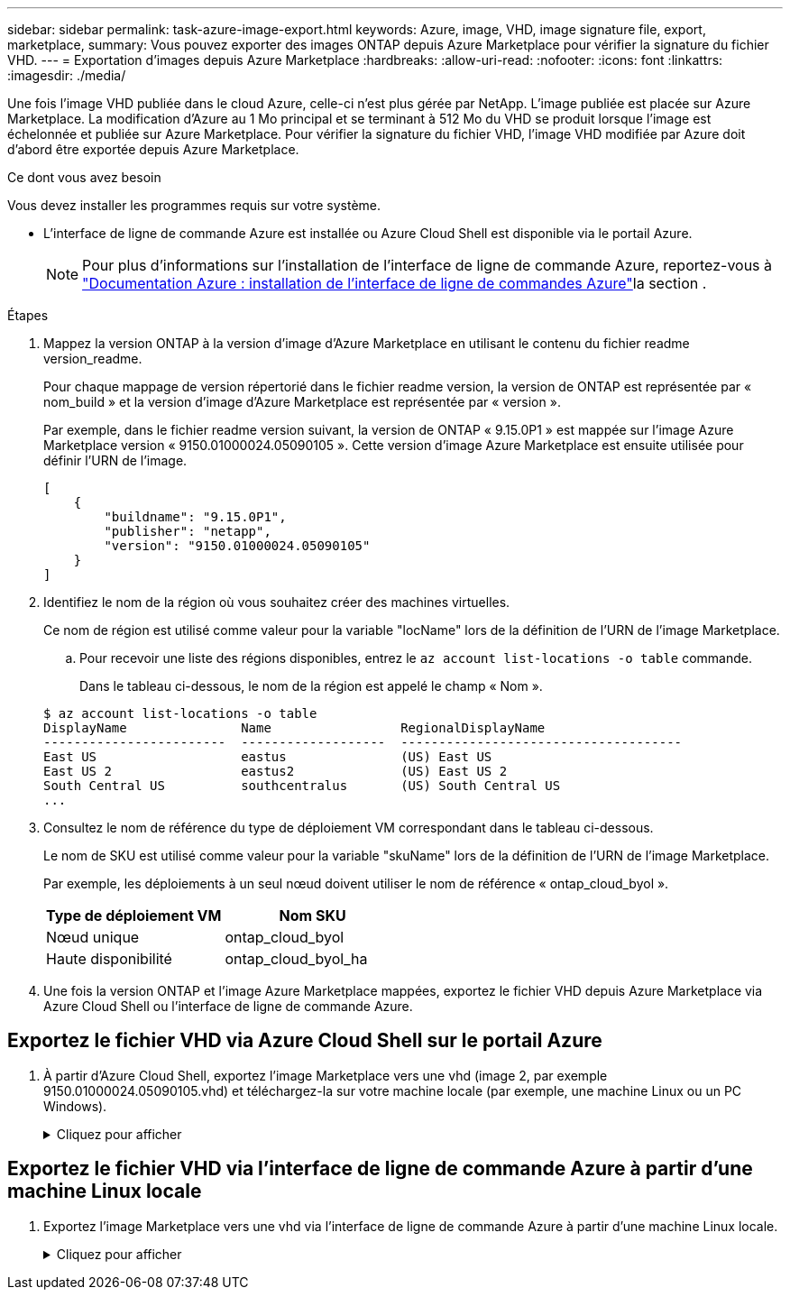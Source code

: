 ---
sidebar: sidebar 
permalink: task-azure-image-export.html 
keywords: Azure, image, VHD, image signature file, export, marketplace, 
summary: Vous pouvez exporter des images ONTAP depuis Azure Marketplace pour vérifier la signature du fichier VHD. 
---
= Exportation d'images depuis Azure Marketplace
:hardbreaks:
:allow-uri-read: 
:nofooter: 
:icons: font
:linkattrs: 
:imagesdir: ./media/


[role="lead"]
Une fois l'image VHD publiée dans le cloud Azure, celle-ci n'est plus gérée par NetApp. L'image publiée est placée sur Azure Marketplace. La modification d'Azure au 1 Mo principal et se terminant à 512 Mo du VHD se produit lorsque l'image est échelonnée et publiée sur Azure Marketplace. Pour vérifier la signature du fichier VHD, l'image VHD modifiée par Azure doit d'abord être exportée depuis Azure Marketplace.

.Ce dont vous avez besoin
Vous devez installer les programmes requis sur votre système.

* L'interface de ligne de commande Azure est installée ou Azure Cloud Shell est disponible via le portail Azure.
+

NOTE: Pour plus d'informations sur l'installation de l'interface de ligne de commande Azure, reportez-vous à https://learn.microsoft.com/en-us/cli/azure/install-azure-cli["Documentation Azure : installation de l'interface de ligne de commandes Azure"^]la section .



.Étapes
. Mappez la version ONTAP à la version d'image d'Azure Marketplace en utilisant le contenu du fichier readme version_readme.
+
Pour chaque mappage de version répertorié dans le fichier readme version, la version de ONTAP est représentée par « nom_build » et la version d'image d'Azure Marketplace est représentée par « version ».

+
Par exemple, dans le fichier readme version suivant, la version de ONTAP « 9.15.0P1 » est mappée sur l'image Azure Marketplace version « 9150.01000024.05090105 ». Cette version d'image Azure Marketplace est ensuite utilisée pour définir l'URN de l'image.

+
[listing]
----
[
    {
        "buildname": "9.15.0P1",
        "publisher": "netapp",
        "version": "9150.01000024.05090105"
    }
]
----
. Identifiez le nom de la région où vous souhaitez créer des machines virtuelles.
+
Ce nom de région est utilisé comme valeur pour la variable "locName" lors de la définition de l'URN de l'image Marketplace.

+
.. Pour recevoir une liste des régions disponibles, entrez le `az account list-locations -o table` commande.
+
Dans le tableau ci-dessous, le nom de la région est appelé le champ « Nom ».

+
[listing]
----
$ az account list-locations -o table
DisplayName               Name                 RegionalDisplayName
------------------------  -------------------  -------------------------------------
East US                   eastus               (US) East US
East US 2                 eastus2              (US) East US 2
South Central US          southcentralus       (US) South Central US
...
----


. Consultez le nom de référence du type de déploiement VM correspondant dans le tableau ci-dessous.
+
Le nom de SKU est utilisé comme valeur pour la variable "skuName" lors de la définition de l'URN de l'image Marketplace.

+
Par exemple, les déploiements à un seul nœud doivent utiliser le nom de référence « ontap_cloud_byol ».

+
[cols="1,1"]
|===
| Type de déploiement VM | Nom SKU 


| Nœud unique | ontap_cloud_byol 


| Haute disponibilité | ontap_cloud_byol_ha 
|===
. Une fois la version ONTAP et l'image Azure Marketplace mappées, exportez le fichier VHD depuis Azure Marketplace via Azure Cloud Shell ou l'interface de ligne de commande Azure.




== Exportez le fichier VHD via Azure Cloud Shell sur le portail Azure

. À partir d'Azure Cloud Shell, exportez l'image Marketplace vers une vhd (image 2, par exemple 9150.01000024.05090105.vhd) et téléchargez-la sur votre machine locale (par exemple, une machine Linux ou un PC Windows).
+
.Cliquez pour afficher
[%collapsible]
====
[source]
----
#Azure Cloud Shell on Azure portal to get VHD image from Azure Marketplace
a) Set the URN and other parameters of the marketplace image. URN is with format "<publisher>:<offer>:<sku>:<version>". Optionally, a user can list NetApp marketplace images to confirm the proper image version.
PS /home/user1> $urn="netapp:netapp-ontap-cloud:ontap_cloud_byol:9150.01000024.05090105"
PS /home/user1> $locName="eastus2"
PS /home/user1> $pubName="netapp"
PS /home/user1> $offerName="netapp-ontap-cloud"
PS /home/user1> $skuName="ontap_cloud_byol"
PS /home/user1> Get-AzVMImage -Location $locName -PublisherName $pubName -Offer $offerName -Sku $skuName |select version
...
141.20231128
9.141.20240131
9.150.20240213
9150.01000024.05090105
...

b) Create a new managed disk from the Marketplace image with the matching image version
PS /home/user1> $diskName = “9150.01000024.05090105-managed-disk"
PS /home/user1> $diskRG = “fnf1”
PS /home/user1> az disk create -g $diskRG -n $diskName --image-reference $urn
PS /home/user1> $sas = az disk grant-access --duration-in-seconds 3600 --access-level Read --name $diskName --resource-group $diskRG
PS /home/user1> $diskAccessSAS = ($sas | ConvertFrom-Json)[0].accessSas

c) Export a VHD from the managed disk to Azure Storage
Create a container with proper access level. As an example, a container named 'vm-images' with 'Container' access level is used here.
Get storage account access key, on Azure portal, 'Storage Accounts'/'examplesaname'/'Access Key'/'key1'/'key'/'show'/<copy>.
PS /home/user1> $storageAccountName = “examplesaname”
PS /home/user1> $containerName = “vm-images”
PS /home/user1> $storageAccountKey = "<replace with the above access key>"
PS /home/user1> $destBlobName = “9150.01000024.05090105.vhd”
PS /home/user1> $destContext = New-AzureStorageContext -StorageAccountName $storageAccountName -StorageAccountKey $storageAccountKey
PS /home/user1> Start-AzureStorageBlobCopy -AbsoluteUri $diskAccessSAS -DestContainer $containerName -DestContext $destContext -DestBlob $destBlobName
PS /home/user1> Get-AzureStorageBlobCopyState –Container $containerName –Context $destContext -Blob $destBlobName

d) Download the generated image to your server, e.g., a Linux machine.
Use "wget <URL of file examplesaname/Containers/vm-images/9150.01000024.05090105.vhd>".
The URL is organized in a formatted way. For automation tasks, the following example could be used to derive the URL string. Otherwise, Azure CLI 'az' command could be issued to get the URL, which is not covered in this guide. URL Example:
https://examplesaname.blob.core.windows.net/vm-images/9150.01000024.05090105.vhd

e) Clean up the managed disk
PS /home/user1> Revoke-AzDiskAccess -ResourceGroupName $diskRG -DiskName $diskName
PS /home/user1> Remove-AzDisk -ResourceGroupName $diskRG -DiskName $diskName
----
====




== Exportez le fichier VHD via l'interface de ligne de commande Azure à partir d'une machine Linux locale

. Exportez l'image Marketplace vers une vhd via l'interface de ligne de commande Azure à partir d'une machine Linux locale.
+
.Cliquez pour afficher
[%collapsible]
====
[source]
----
#Azure CLI on local Linux machine to get VHD image from Azure Marketplace
a) Login Azure CLI and list marketplace images
% az login --use-device-code
To sign in, use a web browser to open the page https://microsoft.com/devicelogin and enter the code XXXXXXXXX to authenticate.

% az vm image list --all --publisher netapp --offer netapp-ontap-cloud --sku ontap_cloud_byol
...
{
"architecture": "x64",
"offer": "netapp-ontap-cloud",
"publisher": "netapp",
"sku": "ontap_cloud_byol",
"urn": "netapp:netapp-ontap-cloud:ontap_cloud_byol:9150.01000024.05090105",
"version": "9150.01000024.05090105"
},
...

b) Create a new managed disk from the Marketplace image with the matching image version
% export urn="netapp:netapp-ontap-cloud:ontap_cloud_byol:9150.01000024.05090105"
% export diskName="9150.01000024.05090105-managed-disk"
% export diskRG="new_rg_your_rg"
% az disk create -g $diskRG -n $diskName --image-reference $urn
% az disk grant-access --duration-in-seconds 3600 --access-level Read --name $diskName --resource-group $diskRG
{
  "accessSas": "https://md-xxxxxx.blob.core.windows.net/xxxxxxx/abcd?sv=2018-03-28&sr=b&si=xxxxxxxx-xxxx-xxxx-xxxx-xxxxxxx&sigxxxxxxxxxxxxxxxxxxxxxxxx"
}

% export diskAccessSAS="https://md-xxxxxx.blob.core.windows.net/xxxxxxx/abcd?sv=2018-03-28&sr=b&si=xxxxxxxx-xxxx-xx-xx-xx&sigxxxxxxxxxxxxxxxxxxxxxxxx"
#To automate the process, the SAS needs to be extracted from the standard output. This is not included in this guide.

c) export vhd from managed disk
Create a container with proper access level. As an example, a container named 'vm-images' with 'Container' access level is used here.
Get storage account access key, on Azure portal, 'Storage Accounts'/'examplesaname'/'Access Key'/'key1'/'key'/'show'/<copy>. There should be az command that can achieve the same, but this is not included in this guide.
% export storageAccountName="examplesaname"
% export containerName="vm-images"
% export storageAccountKey="xxxxxxxxxx"
% export destBlobName="9150.01000024.05090105.vhd"

% az storage blob copy start --source-uri $diskAccessSAS --destination-container $containerName --account-name $storageAccountName --account-key $storageAccountKey --destination-blob $destBlobName

{
  "client_request_id": "xxxx-xxxx-xxxx-xxxx-xxxx",
  "copy_id": "xxxx-xxxx-xxxx-xxxx-xxxx",
  "copy_status": "pending",
  "date": "2022-11-02T22:02:38+00:00",
  "etag": "\"0xXXXXXXXXXXXXXXXXX\"",
  "last_modified": "2022-11-02T22:02:39+00:00",
  "request_id": "xxxxxx-xxxx-xxxx-xxxx-xxxxxxxxxxx",
  "version": "2020-06-12",
  "version_id": null
}

#to check the status of the blob copying
% az storage blob show --name $destBlobName --container-name $containerName --account-name $storageAccountName

....
    "copy": {
      "completionTime": null,
      "destinationSnapshot": null,
      "id": "xxxxxxxx-xxxx-xxxx-xxxx-xxxxxxxxx",
      "incrementalCopy": null,
      "progress": "10737418752/10737418752",
      "source": "https://md-xxxxxx.blob.core.windows.net/xxxxx/abcd?sv=2018-03-28&sr=b&si=xxxxxxxx-xxxx-xxxx-xxxx-xxxxxxxxxxxx",
      "status": "success",
      "statusDescription": null
    },
....

d) Download the generated image to your server, e.g., a Linux machine.
Use "wget <URL of file examplesaname/Containers/vm-images/9150.01000024.05090105.vhd>".
The URL is organized in a formatted way. For automation tasks, the following example could be used to derive the URL string. Otherwise, Azure CLI 'az' command could be issued to get the URL, which is not covered in this guide. URL Example:
https://examplesaname.blob.core.windows.net/vm-images/9150.01000024.05090105.vhd

e) Clean up the managed disk
az disk revoke-access --name $diskName --resource-group $diskRG
az disk delete --name $diskName --resource-group $diskRG --yes
----
====

